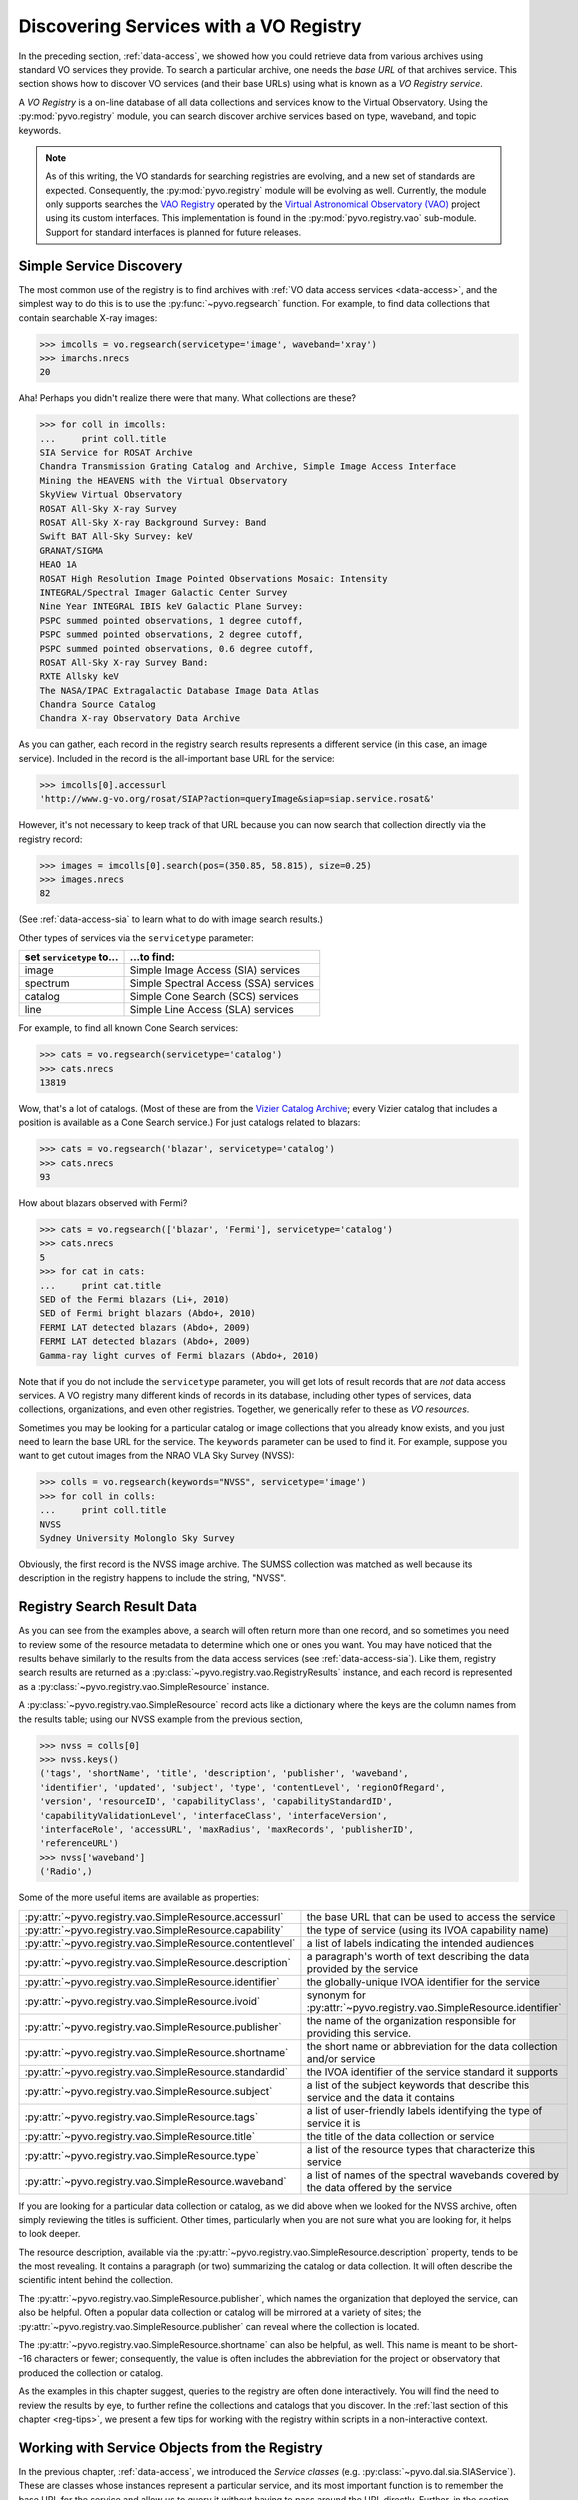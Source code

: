 .. _registry-access:

***************************************
Discovering Services with a VO Registry
***************************************

In the preceding section, :ref:`data-access`, we showed how you could
retrieve data from various archives using standard VO services they
provide.  To search a particular archive, one needs the *base URL* of
that archives service.  This section shows how to discover VO services
(and their base URLs) using what is known as a *VO Registry service*.  

A *VO Registry* is a on-line database of all data collections and
services know to the Virtual Observatory.  Using the 
:py:mod:`pyvo.registry` module, you can search discover archive
services based on type, waveband, and topic keywords.  

.. note:: As of this writing, the VO standards for searching
          registries are evolving, and a new set of standards are
          expected.  Consequently, the :py:mod:`pyvo.registry` module will
          be evolving as well.  Currently, the module only supports
          searches the `VAO Registry <http://vao.stsci.edu/directory>`_
          operated by the 
          `Virtual Astronomical Observatory (VAO) <http://www.usvao.org>`_
          project using its custom interfaces.  This implementation is 
          found in the :py:mod:`pyvo.registry.vao` sub-module.
          Support for standard interfaces is planned for future
          releases.  

.. _simple-discovery:

========================
Simple Service Discovery
========================

The most common use of the registry is to find archives with 
:ref:`VO data access services <data-access>`, and the simplest way
to do this is to use the 
:py:func:`~pyvo.regsearch` function.  For example, to find data
collections that contain searchable X-ray images:

>>> imcolls = vo.regsearch(servicetype='image', waveband='xray')
>>> imarchs.nrecs
20

Aha!  Perhaps you didn't realize there were that many.  What
collections are these?

>>> for coll in imcolls:
...     print coll.title
SIA Service for ROSAT Archive
Chandra Transmission Grating Catalog and Archive, Simple Image Access Interface
Mining the HEAVENS with the Virtual Observatory
SkyView Virtual Observatory
ROSAT All-Sky X-ray Survey
ROSAT All-Sky X-ray Background Survey: Band
Swift BAT All-Sky Survey: keV
GRANAT/SIGMA
HEAO 1A
ROSAT High Resolution Image Pointed Observations Mosaic: Intensity
INTEGRAL/Spectral Imager Galactic Center Survey
Nine Year INTEGRAL IBIS keV Galactic Plane Survey:
PSPC summed pointed observations, 1 degree cutoff,
PSPC summed pointed observations, 2 degree cutoff,
PSPC summed pointed observations, 0.6 degree cutoff,
ROSAT All-Sky X-ray Survey Band:
RXTE Allsky keV
The NASA/IPAC Extragalactic Database Image Data Atlas
Chandra Source Catalog
Chandra X-ray Observatory Data Archive

As you can gather, each record in the registry search results
represents a different service (in this case, an image service).
Included in the record is the all-important base URL for the service:  

>>> imcolls[0].accessurl
'http://www.g-vo.org/rosat/SIAP?action=queryImage&siap=siap.service.rosat&'

However, it's not necessary to keep track of that URL because you can
now search that collection directly via the registry record:

>>> images = imcolls[0].search(pos=(350.85, 58.815), size=0.25)
>>> images.nrecs
82

(See :ref:`data-access-sia` to learn what to do with image search
results.)

Other types of services via the ``servicetype`` parameter:

=========================  =======================================
set ``servicetype`` to...  ...to find:
=========================  =======================================
image                      Simple Image Access (SIA) services
spectrum                   Simple Spectral Access (SSA) services
catalog                    Simple Cone Search (SCS) services
line                       Simple Line Access (SLA) services
=========================  =======================================

.. raw:: html

   <br>
   
For example, to find all known Cone Search services:

>>> cats = vo.regsearch(servicetype='catalog')
>>> cats.nrecs
13819

Wow, that's a lot of catalogs.  (Most of these are from the
`Vizier Catalog Archive <http://vizier.u-strasbg.fr/viz-bin/VizieR>`_;
every Vizier catalog that includes a position is available as a Cone
Search service.)  For just catalogs related to blazars:

>>> cats = vo.regsearch('blazar', servicetype='catalog')
>>> cats.nrecs
93

How about blazars observed with Fermi?

>>> cats = vo.regsearch(['blazar', 'Fermi'], servicetype='catalog')
>>> cats.nrecs
5
>>> for cat in cats:
...     print cat.title
SED of the Fermi blazars (Li+, 2010)
SED of Fermi bright blazars (Abdo+, 2010)
FERMI LAT detected blazars (Abdo+, 2009)
FERMI LAT detected blazars (Abdo+, 2009)
Gamma-ray light curves of Fermi blazars (Abdo+, 2010)

Note that if you do not include the ``servicetype`` parameter, you
will get lots of result records that are *not* data access services.
A VO registry many different kinds of records in its database,
including other types of services, data collections, organizations,
and even other registries.  Together, we generically refer to these as
*VO resources*.  

Sometimes you may be looking for a particular catalog or image collections
that you already know exists, and you just need to learn the base URL
for the service.  The ``keywords`` parameter can be used to find it.
For example, suppose you want to get cutout images from the NRAO VLA
Sky Survey (NVSS):

>>> colls = vo.regsearch(keywords="NVSS", servicetype='image')
>>> for coll in colls:
...     print coll.title
NVSS
Sydney University Molonglo Sky Survey

Obviously, the first record is the NVSS image archive.  The SUMSS
collection was matched as well because its description in the registry
happens to include the string, "NVSS".  

.. _reg-results:

===========================
Registry Search Result Data
===========================

As you can see from the examples above, a search will often return
more than one record, and so sometimes you need to review some of the
resource metadata to determine which one or ones you want.  You may
have noticed that the results behave similarly to the results from the
data access services (see :ref:`data-access-sia`).  Like them,
registry search results are returned as a 
:py:class:`~pyvo.registry.vao.RegistryResults` instance, and each
record is represented as a
:py:class:`~pyvo.registry.vao.SimpleResource` instance. 

A :py:class:`~pyvo.registry.vao.SimpleResource` record acts like a
dictionary where the keys are the column names from the results table;
using our NVSS example from the previous section,

>>> nvss = colls[0]
>>> nvss.keys()
('tags', 'shortName', 'title', 'description', 'publisher', 'waveband',
'identifier', 'updated', 'subject', 'type', 'contentLevel', 'regionOfRegard', 
'version', 'resourceID', 'capabilityClass', 'capabilityStandardID', 
'capabilityValidationLevel', 'interfaceClass', 'interfaceVersion', 
'interfaceRole', 'accessURL', 'maxRadius', 'maxRecords', 'publisherID',
'referenceURL') 
>>> nvss['waveband']
('Radio',)

Some of the more useful items are available as properties:

=========================================================   ================================================================================================================================================================================================================================================================
:py:attr:`~pyvo.registry.vao.SimpleResource.accessurl`      the base URL that can be used to access the service
:py:attr:`~pyvo.registry.vao.SimpleResource.capability`     the type of service (using its IVOA capability name) 
:py:attr:`~pyvo.registry.vao.SimpleResource.contentlevel`   a list of labels indicating the intended audiences
:py:attr:`~pyvo.registry.vao.SimpleResource.description`    a paragraph's worth of text describing the data provided by the service
:py:attr:`~pyvo.registry.vao.SimpleResource.identifier`     the globally-unique IVOA identifier for the service
:py:attr:`~pyvo.registry.vao.SimpleResource.ivoid`          synonym for :py:attr:`~pyvo.registry.vao.SimpleResource.identifier`
:py:attr:`~pyvo.registry.vao.SimpleResource.publisher`      the name of the organization responsible for providing this service.
:py:attr:`~pyvo.registry.vao.SimpleResource.shortname`      the short name or abbreviation for the data collection and/or service
:py:attr:`~pyvo.registry.vao.SimpleResource.standardid`     the IVOA identifier of the service standard it supports
:py:attr:`~pyvo.registry.vao.SimpleResource.subject`        a list of the subject keywords that describe this service and the data it contains
:py:attr:`~pyvo.registry.vao.SimpleResource.tags`           a list of user-friendly labels identifying the type of service it is
:py:attr:`~pyvo.registry.vao.SimpleResource.title`          the title of the data collection or service
:py:attr:`~pyvo.registry.vao.SimpleResource.type`           a list of the resource types that characterize this service
:py:attr:`~pyvo.registry.vao.SimpleResource.waveband`       a list of names of the spectral wavebands covered by the data offered by the service
=========================================================   ================================================================================================================================================================================================================================================================

.. raw:: html

   <br>
   
If you are looking for a particular data collection or catalog, as we
did above when we looked for the NVSS archive, often simply reviewing
the titles is sufficient.  Other times, particularly when you are not
sure what you are looking for, it helps to look deeper.  

The resource description, available via the 
:py:attr:`~pyvo.registry.vao.SimpleResource.description` property,
tends to be the most revealing.  It contains a paragraph (or two)
summarizing the catalog or data collection.  It will often describe
the scientific intent behind the collection.  

The :py:attr:`~pyvo.registry.vao.SimpleResource.publisher`, which
names the organization that deployed the service, can also be
helpful.  Often a popular data collection or catalog will be mirrored
at a variety of sites; the
:py:attr:`~pyvo.registry.vao.SimpleResource.publisher` can reveal
where the collection is located.  

The :py:attr:`~pyvo.registry.vao.SimpleResource.shortname` can also be
helpful, as well.  This name is meant to be short--16 characters or
fewer; consequently, the value is often includes the abbreviation for the
project or observatory that produced the collection or catalog.  

As the examples in this chapter suggest, queries to the registry are
often done interactively.  You will find the need to review the
results by eye, to further refine the collections and catalogs that
you discover.  In the 
:ref:`last section of this chapter <reg-tips>`, we present a few
tips for working with the registry within scripts in a non-interactive
context.  

.. _reg-to-service:

==============================================
Working with Service Objects from the Registry
==============================================

In the previous chapter, :ref:`data-access`, we introduced the
*Service classes* (e.g. :py:class:`~pyvo.dal.sia.SIAService`).  These
are classes whose instances represent a particular service, and its
most important function is to remember the base URL for the
service and allow us to query it without having to pass around the URL
directly.  Further, in the section, :ref:`service-objects`, we saw how
we can create service objects directly from a registry search record.
Here's a refresher example, based on the NVSS example from the
previous section:

>>> nvss = colls[0].to_service()  # converts record to serviec object
>>> nvss.baseurl
'http://skyview.gsfc.nasa.gov/cgi-bin/vo/sia.pl?survey=nvss&'
>>> nvss.shortname
'NVSS'
>>> nvss.info.keys()
('tags', 'shortName', 'title', 'description', 'publisher', 'waveband',
'identifier', 'updated', 'subject', 'type', 'contentLevel', 'regionOfRegard', 
'version', 'resourceID', 'capabilityClass', 'capabilityStandardID', 
'capabilityValidationLevel', 'interfaceClass', 'interfaceVersion', 
'interfaceRole', 'accessURL', 'maxRadius', 'maxRecords', 'publisherID',
'referenceURL') 
>>> query = nvss.create_query(size=0.25, format="image/fits")

Thus, not only does this service instance contain the base URL but it
also includes all of the metadata from the registry that desribes the
service.  With this service object, we can either call its 
:py:attr:`~pyvo.dal.sia.SIAService.search` function directly or 
create query objects to get cutouts for a whole list of sources.  

.. _registry-resolve:

Retrieving a Service By Its Identifier
--------------------------------------

Our discussion of service metadata offers an opportunity to highlight
another important property, the service's *IVOA Identifier* (sometimes
referred to as its *ivoid*).  This is a globally-unique identifier
that takes the form of a 
`URI <http://en.wikipedia.org/wiki/Uniform_resource_identifier>`_:

>>> colls = vo.regsearch(keywords="NVSS", servicetype='image')
>>> for coll in colls:
...     print coll.identifier
ivo://nasa.heasarc/skyview/nvss#1
ivo://nasa.heasarc/skyview/sumss#1

This identifier can be used to uniquely retrieve a service desription
from the registry.  

This is a good time to note that the registry has an associated
service class, too: :py:class:`~pyvo.registry.vao.RegistryService`.
It behaves much like other service classes (e.g. you can create
:py:class:`~pyvo.registry.vao.RegistryQuery` instances from it with
its :py:meth:`~pyvo.registry.vao.create_query` method), but it
provides a :py:meth:`~pyvo.registry.vao.resolve2service` method that
can resolve an IVOA identifier directly into a service object:

>>> reg = vo.registry.RegistryService()
>>> nvss = reg.resolve2service('ivo://nasa.heasarc/skyview/nvss#1')
>>> nvss.title, nvss.baseurl
('NVSS', 'http://skyview.gsfc.nasa.gov/cgi-bin/vo/sia.pl?survey=nvss&')
>>> # search the service in one call
>>> cutouts1 = nvss.search(pos=(148.8888, 69.065) size=0.2)
>>> nvssq = nvss.create_query(size=0.2)  # or create a query object
>>> nvss.pos = (350.85, 58.815)
>>> cutouts2 = nvss.execute()

If you want to keep a reference to a single service (say, as part of a
list of favorite services), it is better to save the identifier than
the base URL.  Over time, a service's base URL can change; however,
the identifier will stay the same.  

As we end this discussion of the service objects, you can hopefully
see that there is a straight-forward chain of discovery classes that
connect the registry down through to a dataset.  Spelled out in all
its detail, it looks like this:

.. code-block:: python

   reg = vo.registry.RegistryService()         # RegistryService
   rq = reg.create_query(keywords="NVSS", 
                         servicetype='image')  # RegistryQuery
   colls = rq.execute()                        # RegistryResults
   nvss = colls[0]                             # SimpleResource
   nvss = colls[0].to_service()                # SIAService
   nq = nvss.create_query(pos=(350.85, 58.815),
                          size=0.25, 
                          format="image/fits") # SIAQuery
   images = nq.execute()                       # SIAResults
   firstim = images[0]                         # SIARecord
   firstim.cachedataset()           # a FITS file saved to disk!

Most of the time, it's not necessary to follow all these steps
yourself, so there are functions and methods that provide syntactic
shortcuts.  However, when you need some finer control over the
process, it is possible to jump off the fast track and work directly
with an underlying object.  

.. _reg-tips:

============================================
Tips for Accessing the Registry from Scripts 
============================================

.. eventually we want to replace prose recipes with code (or built-in tools)

As we've seen from the examples in this chapter, discovering and
selecting services from the registry is often an interative process,
particulary when you are not sure what you are looking for and you use
the registry as a tool for exploration.  In this mode, you will find
yourself reviewing registry search results by eye to focus in on those
data collections and services of interest.  

However, there are a few use cases where non-interactive registry
queries--i.e., queries that you can run blindly from a script--work
well:

#. Taking an inventory of all data available for particular postion
   and/or topic.
#. Compiling a list of catalogs that include columns that contain particular
   kinds of data.
#. Recalling a service of set of services by their IVOA identifiers.
#. Look for new catalogs or data collections related to a particular
   topic and recently added to the VO.

The Data Inventory
------------------

The :ref:`first example <getting-started-examples>` in the chapter, 
:ref:`getting-started`, is an example of creating an inventory of a
available data.  In that case, it was an inventory of available X-ray
images of the Cas A supernova remnant.  We didn't actually download
these images; instead, we created a table describing the images along
with the URL for downloading them later, as desired.

The Hunt for Measurements
-------------------------

You may be creating your own catalog of objects selected for a
particular science study.  You may want to fill out the columns of
your source table with attributes of interest, such as photometry
measurements.  To do this, you'll need to find the catalogs that have
this data.  One simple recipe for doing this would be:

#. query the registry for all catalogs related to your science using
   the ``keywords``, ``waveband``, and ``servicetype`` as applicable.  
#. For each catalog found, run a metadata search (which just returns
   an empty table).
#. Search the columns of each table and find those where the name,
   ucd, or utype attributes contain the string "mag".

The selection of columns is somewhat crude for more detailed kinds of
data.  Using the UCD label, it's possible to identify columns with
particular kinds of magnitudes (e.g J, V, bolometric, etc.) as well as
of other types of quantities, such as redshift.  See 
the `CDS UCD Info page <http://cds.u-strasbg.fr/w/doc/UCD/>`_ for a
list of ucds that you can look for.  

Recalling a Favorite Service
----------------------------

In the previous section, :ref:`registry-resolve`, we discussed how one
might create a list of favorite services which include their IVOA
Identifiers.  Each can be resolved into a service object using the 
:py:meth:`~pyvo.registry.vao.RegistryService.resolve2service` so that
the service can be searched.  You may, for example, want to re-search
a set of archives periodically to determine if it has any new data
since the last time you checked.  

Discovering New Additions to the VO
-----------------------------------

In a similar vein, you may be interested in knowing when new catalogs
or data collections, particularly any related to a topic of interest,
become available in VO.  Here's a recipe for a script that you would
run periodically which can accomplish this: 

#. Execute a registry query that looks for potentially interesting
   catalogs and collections.  

#. Extract the list of IVOA identifiers returned in the results.

#. From disk, open the registry search results saved from the previous
   run of the script and extract the identifiers.

#. Compare the two lists of identifiers, finding those that appear in
   the new results that are not in the previous results.  These represent
   the new additions to the VO.

#. Create a union of the two search result tables and save that as the
   latest result.  

#. Report the new additions.  

